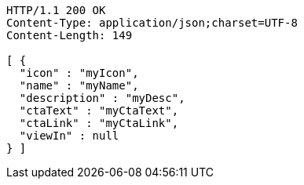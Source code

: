[source,http,options="nowrap"]
----
HTTP/1.1 200 OK
Content-Type: application/json;charset=UTF-8
Content-Length: 149

[ {
  "icon" : "myIcon",
  "name" : "myName",
  "description" : "myDesc",
  "ctaText" : "myCtaText",
  "ctaLink" : "myCtaLink",
  "viewIn" : null
} ]
----